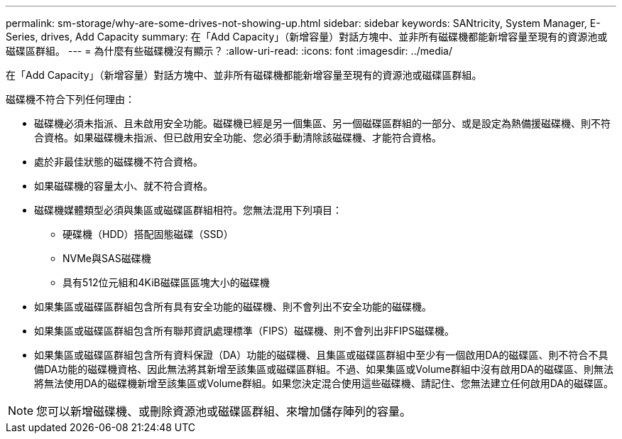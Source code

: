 ---
permalink: sm-storage/why-are-some-drives-not-showing-up.html 
sidebar: sidebar 
keywords: SANtricity, System Manager, E-Series, drives, Add Capacity 
summary: 在「Add Capacity」（新增容量）對話方塊中、並非所有磁碟機都能新增容量至現有的資源池或磁碟區群組。 
---
= 為什麼有些磁碟機沒有顯示？
:allow-uri-read: 
:icons: font
:imagesdir: ../media/


[role="lead"]
在「Add Capacity」（新增容量）對話方塊中、並非所有磁碟機都能新增容量至現有的資源池或磁碟區群組。

磁碟機不符合下列任何理由：

* 磁碟機必須未指派、且未啟用安全功能。磁碟機已經是另一個集區、另一個磁碟區群組的一部分、或是設定為熱備援磁碟機、則不符合資格。如果磁碟機未指派、但已啟用安全功能、您必須手動清除該磁碟機、才能符合資格。
* 處於非最佳狀態的磁碟機不符合資格。
* 如果磁碟機的容量太小、就不符合資格。
* 磁碟機媒體類型必須與集區或磁碟區群組相符。您無法混用下列項目：
+
** 硬碟機（HDD）搭配固態磁碟（SSD）
** NVMe與SAS磁碟機
** 具有512位元組和4KiB磁碟區區塊大小的磁碟機


* 如果集區或磁碟區群組包含所有具有安全功能的磁碟機、則不會列出不安全功能的磁碟機。
* 如果集區或磁碟區群組包含所有聯邦資訊處理標準（FIPS）磁碟機、則不會列出非FIPS磁碟機。
* 如果集區或磁碟區群組包含所有資料保證（DA）功能的磁碟機、且集區或磁碟區群組中至少有一個啟用DA的磁碟區、則不符合不具備DA功能的磁碟機資格、因此無法將其新增至該集區或磁碟區群組。不過、如果集區或Volume群組中沒有啟用DA的磁碟區、則無法將無法使用DA的磁碟機新增至該集區或Volume群組。如果您決定混合使用這些磁碟機、請記住、您無法建立任何啟用DA的磁碟區。


[NOTE]
====
您可以新增磁碟機、或刪除資源池或磁碟區群組、來增加儲存陣列的容量。

====